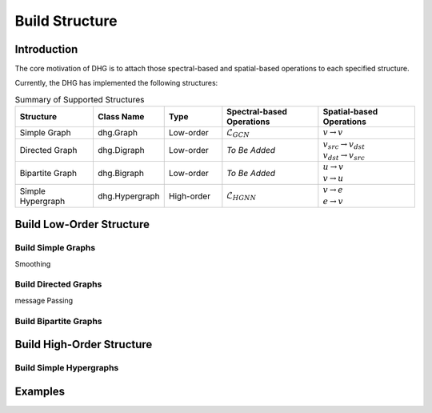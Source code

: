 Build Structure
===================================

Introduction
----------------
The core motivation of DHG is to attach those spectral-based and spatial-based operations to each specified structure.

Currently, the DHG has implemented the following structures:


.. csv-table:: Summary of Supported Structures
    :header: "Structure", "Class Name", "Type", "Spectral-based Operations", "Spatial-based Operations"
    :widths: 4 3 3 5 5

    "Simple Graph", "dhg.Graph", "Low-order", ":math:`\mathcal{L}_{GCN}`", ":math:`v \rightarrow v`"
    "Directed Graph", "dhg.Digraph", "Low-order", *To Be Added*, "| :math:`v_{src} \rightarrow v_{dst}`
    | :math:`v_{dst} \rightarrow v_{src}`"
    "Bipartite Graph", "dhg.Bigraph", "Low-order", *To Be Added*, "| :math:`u \rightarrow v` 
    | :math:`v \rightarrow u`"
    "Simple Hypergraph", "dhg.Hypergraph", "High-order", ":math:`\mathcal{L}_{HGNN}`", "| :math:`v \rightarrow e`
    | :math:`e \rightarrow v`"


Build Low-Order Structure
----------------------------

Build Simple Graphs
+++++++++++++++++++++++++++++++
Smoothing

Build Directed Graphs
+++++++++++++++++++++++++++++
message Passing

Build Bipartite Graphs
++++++++++++++++++++++++++

Build High-Order Structure
-------------------------------------------

Build Simple Hypergraphs
++++++++++++++++++++++++++++


Examples
--------------
